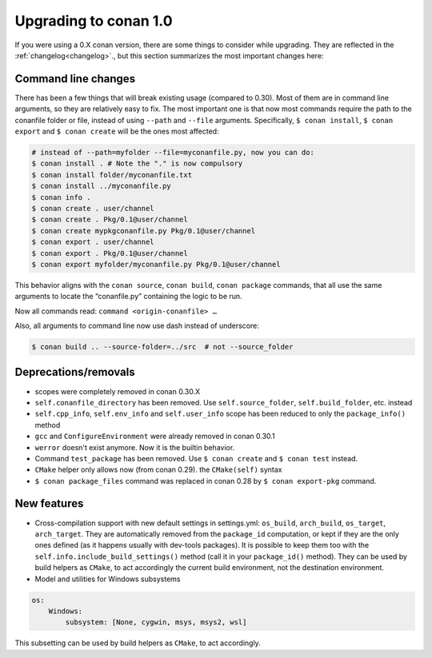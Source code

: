 .. _conan_1_0:


Upgrading to conan 1.0
======================

If you were using a 0.X conan version, there are some things to consider while upgrading. They are reflected in the :ref:`changelog<changelog>`., but this section summarizes the most important changes here:


Command line changes
--------------------

There has been a few things that will break existing usage (compared to 0.30). Most of them are in command line arguments, so they are relatively easy to fix. The most important one is that now most commands require the path to the conanfile folder or file, instead of using ``--path`` and ``--file`` arguments. Specifically, ``$ conan install``, ``$ conan export`` and ``$ conan create`` will be the ones most affected:

.. code-block:: bash

    # instead of --path=myfolder --file=myconanfile.py, now you can do:
    $ conan install . # Note the "." is now compulsory
    $ conan install folder/myconanfile.txt
    $ conan install ../myconanfile.py
    $ conan info .
    $ conan create . user/channel
    $ conan create . Pkg/0.1@user/channel
    $ conan create mypkgconanfile.py Pkg/0.1@user/channel
    $ conan export . user/channel
    $ conan export . Pkg/0.1@user/channel
    $ conan export myfolder/myconanfile.py Pkg/0.1@user/channel

This behavior aligns with the ``conan source``, ``conan build``, ``conan package`` commands, that all use the same arguments to locate the “conanfile.py” containing the logic to be run.

Now all commands read: ``command <origin-conanfile> …``

Also, all arguments to command line now use dash instead of underscore:

.. code-block:: bash

    $ conan build .. --source-folder=../src  # not --source_folder

Deprecations/removals
---------------------

- scopes were completely removed in conan 0.30.X
- ``self.conanfile_directory`` has been removed. Use ``self.source_folder``, ``self.build_folder``, etc. instead
- ``self.cpp_info``, ``self.env_info`` and ``self.user_info`` scope has been reduced to only the ``package_info()`` method
- ``gcc`` and ``ConfigureEnvironment`` were already removed in conan 0.30.1
- ``werror`` doesn't exist anymore. Now it is the builtin behavior.
- Command ``test_package`` has been removed. Use ``$ conan create`` and ``$ conan test`` instead.
- ``CMake`` helper only allows now (from conan 0.29). the ``CMake(self)`` syntax
- ``$ conan package_files`` command was replaced in conan 0.28 by ``$ conan export-pkg`` command.


New features
------------

- Cross-compilation support with new default settings in settings.yml: ``os_build``, ``arch_build``, ``os_target``, ``arch_target``.
  They are automatically removed from the ``package_id`` computation, or kept if they
  are the only ones defined (as it happens usually with dev-tools packages). It is possible to keep them too with the ``self.info.include_build_settings()`` method (call it in your ``package_id()`` method).
  They can be used by build helpers as ``CMake``, to act accordingly the current build environment, not the destination environment.


- Model and utilities for Windows subsystems

.. code-block:: bash

    os:
        Windows:
            subsystem: [None, cygwin, msys, msys2, wsl]

This subsetting can be used by build helpers as ``CMake``, to act accordingly.





